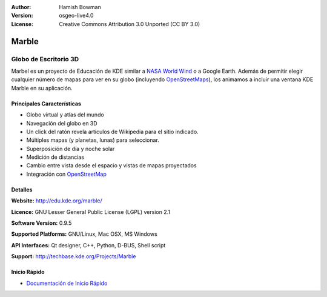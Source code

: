 :Author: Hamish Bowman
:Version: osgeo-live4.0
:License: Creative Commons Attribution 3.0 Unported (CC BY 3.0)

.. _marble-overview:

.. image:: ../../images/project_logos/logo-marble.png
  :scale: 75 %
  :alt: project logo
  :align: right
  :target: http://edu.kde.org/marble/


Marble
======

Globo de Escritorio 3D 
~~~~~~~~~~~~~~~~~~~~~~

Marbel es un proyecto de Educación de KDE similar a 
`NASA World Wind <http://worldwind.arc.nasa.gov/java/>`_ o a Google Earth.
Además de permitir elegir cualquier número de mapas para ver en su 
globo (incluyendo `OpenStreetMaps <http://www.osm.org>`_), los animamos a incluir 
una ventana KDE Marble en su aplicación.


Principales Características
----------------------------

.. image:: ../../images/screenshots/1024x768/marble-history.png
  :scale: 50 %
  :alt: screenshot
  :align: right

* Globo virtual y atlas del mundo
* Navegación del globo en 3D
* Un click del ratón revela artículos de Wikipedia para el sitio indicado.
* Múltiples mapas (y planetas, lunas) para seleccionar.
* Superposición de día y noche solar
* Medición de distancias
* Cambio entre vista desde el espacio y vistas de mapas proyectados 
* Integración con `OpenStreetMap <http://www.osm.org>`_ 


Detalles
--------

**Website:** http://edu.kde.org/marble/

**Licence:** GNU Lesser General Public License (LGPL) version 2.1

**Software Version:** 0.9.5

**Supported Platforms:** GNU/Linux, Mac OSX, MS Windows

**API Interfaces:** Qt designer, C++, Python, D-BUS, Shell script

**Support:** http://techbase.kde.org/Projects/Marble


Inicio Rápido
-------------

* `Documentación de Inicio Rápido <../quickstart/marble_quickstart.html>`_


